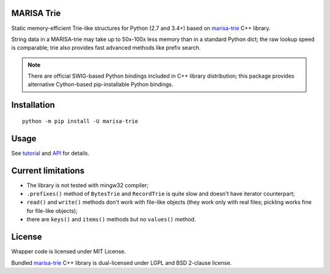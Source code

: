 MARISA Trie
===========

.. image:: https://img.shields.io/pypi/pyversions/marisa-trie.svg
  :target: https://pypi.python.org/pypi/marisa-trie

.. image:: https://github.com/pytries/marisa-trie/actions/workflows/tests.yml/badge.svg
  :target: https://github.com/pytries/marisa-trie/actions/workflows/tests.yml

Static memory-efficient Trie-like structures for Python (2.7 and 3.4+)
based on `marisa-trie`_ C++ library.

String data in a MARISA-trie may take up to 50x-100x less memory than
in a standard Python dict; the raw lookup speed is comparable; trie also
provides fast advanced methods like prefix search.

.. note::

    There are official SWIG-based Python bindings included
    in C++ library distribution; this package provides alternative
    Cython-based pip-installable Python bindings.

.. _marisa-trie: https://github.com/s-yata/marisa-trie

Installation
============

::

    python -m pip install -U marisa-trie

Usage
=====

See `tutorial`_ and `API`_ for details.

.. _tutorial: https://marisa-trie.readthedocs.io/en/latest/tutorial.html
.. _API: https://marisa-trie.readthedocs.io/en/latest/api.html

Current limitations
===================

* The library is not tested with mingw32 compiler;
* ``.prefixes()`` method of ``BytesTrie`` and ``RecordTrie`` is quite slow
  and doesn't have iterator counterpart;
* ``read()`` and ``write()`` methods don't work with file-like objects
  (they work only with real files; pickling works fine for file-like objects);
* there are ``keys()`` and ``items()`` methods but no ``values()`` method.

License
=======

Wrapper code is licensed under MIT License.

Bundled `marisa-trie`_ C++ library is dual-licensed under
LGPL and BSD 2-clause license.
